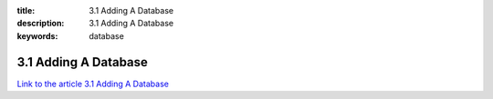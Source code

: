 :title: 3.1 Adding A Database 
:description: 3.1 Adding A Database 
:keywords: database


3.1 Adding A Database 
========================

`Link to the article 3.1 Adding A Database <http://documents.firejack.net/s/FJK_Documentation/m/17048/l/174528-adding-a-database/>`_